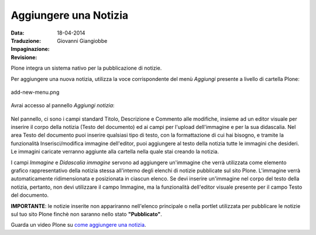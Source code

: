 Aggiungere una Notizia
=======================

:Data: 18-04-2014
:Traduzione: Giovanni Giangiobbe
:Impaginazione: 
:Revisione: 

Plone integra un sistema nativo per la pubblicazione di notizie.

Per aggiungere una nuova notizia, utilizza la voce corrispondente del menù *Aggiungi* 
presente a livello di cartella Plone:

.. figure:: ../_static/addnewmenu.png
   :align: center
   :alt: add-new-menu.png

   add-new-menu.png

Avrai accesso al pannello *Aggiungi notizia*:

.. figure:: ../_static/addnewsitem.png
   :align: center
   :alt: 

Nel pannello, ci sono i campi standard Titolo, Descrizione e Commento alle modifiche,
insieme ad un editor visuale per inserire il corpo della notizia (Testo del documento)
ed ai campi per l'upload dell'immagine e per la sua didascalia.
Nel area Testo del documento puoi inserire qualsiasi tipo di testo, con la formattazione di cui hai bisogno,
e tramite la funzionalità Inserisci/modifica immagine dell'editor, puoi aggiungere al testo della notizia 
tutte le immagini che desideri. Le immagini caricate verranno aggiunte alla cartella nella 
quale stai creando la notizia.

I campi *Immagine* e *Didascalia immagine* servono ad aggiungere un'immagine che verrà
utilizzata come elemento grafico rappresentativo della notizia stessa all'interno degli
elenchi di notizie pubblicate sul sito Plone. L'immagine verrà automaticamente ridimensionata e 
posizionata in ciascun elenco. Se devi inserire un'immagine nel corpo del testo della notizia, pertanto, 
non devi utilizzare il campo Immagine, ma la funzionalità dell'editor visuale presente 
per il campo Testo del documento. 


**IMPORTANTE**: le notizie inserite non appariranno nell'elenco principale o nella portlet 
utilizzata per pubblicare le notizie sul tuo sito Plone finchè non saranno nello stato **"Pubblicato"**.



Guarda un video Plone su `come aggiungere una notizia <http://media.plone.org/LearnPlone/Creating%20a%20News%20Item.swf>`_.

